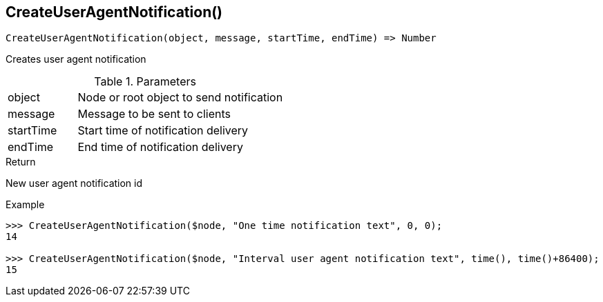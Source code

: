 [.nxsl-function]
[[func-createuseragentnotification]]
== CreateUserAgentNotification()

[source,c]
----
CreateUserAgentNotification(object, message, startTime, endTime) => Number
----

Creates user agent notification 

.Parameters
[cols="1,3" grid="none", frame="none"]
|===
|object|Node or root object to send notification
|message|Message to be sent to clients
|startTime|Start time of notification delivery
|endTime|End time of notification delivery
|===

.Return
New user agent notification id

.Example
[.source]
....
>>> CreateUserAgentNotification($node, "One time notification text", 0, 0);
14

>>> CreateUserAgentNotification($node, "Interval user agent notification text", time(), time()+86400);
15
....

